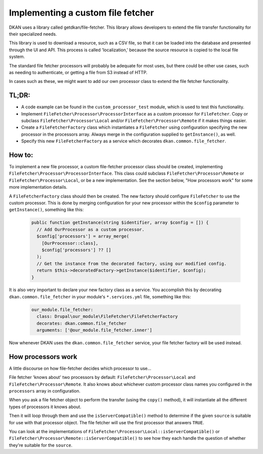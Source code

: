 Implementing a custom file fetcher
----------------------------------

DKAN uses a library called getdkan/file-fetcher. This library allows developers to extend the file transfer functionality for their specialized needs.

This library is used to download a resource, such as a CSV file, so that it can be loaded into the database and presented through the UI and API. This process is called 'localization,' because the source resource is copied to the local file system.

The standard file fetcher processors will probably be adequate for most uses, but there could be other use cases, such as needing to authenticate, or getting a file from S3 instead of HTTP.

In cases such as these, we might want to add our own processor class to extend the file fetcher functionality.

TL;DR:
======

- A code example can be found in the ``custom_processor_test`` module, which is used to test this functionality.
- Implement ``FileFetcher\Processor\ProcessorInterface`` as a custom processor for ``FileFetcher``. Copy or subclass ``FileFetcher\Processor\Local`` and/or ``FileFetcher\Processor\Remote`` if it makes things easier.
- Create a ``FileFetcherFactory`` class which instantiates a ``FileFetcher`` using configuration specifying the new processor in the processors array. Always merge in the configuration supplied to ``getInstance()``, as well.
- Specify this new ``FileFetcherFactory`` as a service which decorates ``dkan.common.file_fetcher``.

How to:
=======

To implement a new file processor, a custom file-fetcher processor class should be created, implementing ``FileFetcher\Processor\ProcessorInterface``. This class could subclass ``FileFetcher\Processor\Remote`` or ``FileFetcher\Processor\Local``, or be a new implementation. See the section below, "How processors work" for some more implementation details.

A ``FileFetcherFactory`` class should then be created. The new factory should configure ``FileFetcher`` to use the custom processor. This is done by merging configuration for your new processor within the ``$config`` parameter to ``getInstance()``, something like this:

    .. code-block:: php

      public function getInstance(string $identifier, array $config = []) {
        // Add OurProcessor as a custom processor.
        $config['processors'] = array_merge(
          [OurProcessor::class],
          $config['processors'] ?? []
        );
        // Get the instance from the decorated factory, using our modified config.
        return $this->decoratedFactory->getInstance($identifier, $config);
      }

It is also very important to declare your new factory class as a service. You accomplish this by decorating ``dkan.common.file_fetcher`` in your module's ``*.services.yml`` file, something like this:

    .. code-block:: yaml

      our_module.file_fetcher:
        class: Drupal\our_module\FileFetcher\FileFetcherFactory
        decorates: dkan.common.file_fetcher
        arguments: ['@our_module.file_fetcher.inner']

Now whenever DKAN uses the ``dkan.common.file_fetcher`` service, your file fetcher factory will be used instead.

How processors work
===================

A little discourse on how file-fetcher decides which processor to use...

File fetcher 'knows about' two processors by default: ``FileFetcher\Processor\Local`` and ``FileFetcher\Processor\Remote``. It also knows about whichever custom processor class names you configured in the ``processors`` array in configuration.

When you ask a file fetcher object to perform the transfer (using the ``copy()`` method), it will instantiate all the different types of processors it knows about.

Then it will loop through them and use the ``isServerCompatible()`` method to determine if the given ``source`` is suitable for use with that processor object. The file fetcher will use the first processor that answers ``TRUE``.

You can look at the implementations of ``FileFetcher\Processor\Local::isServerCompatible()`` or ``FileFetcher\Processor\Remote::isServerCompatible()`` to see how they each handle the question of whether they're suitable for the ``source``.

